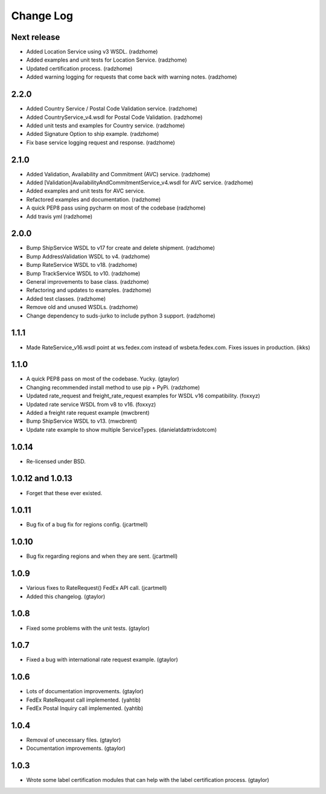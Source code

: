 Change Log
==========

Next release
------------

* Added Location Service using v3 WSDL. (radzhome)
* Added examples and unit tests for Location Service. (radzhome)
* Updated certification process. (radzhome)
* Added warning logging for requests that come back with warning notes. (radzhome)


2.2.0
-----

* Added Country Service / Postal Code Validation service. (radzhome)
* Added CountryService_v4.wsdl for Postal Code Validation. (radzhome)
* Added unit tests and examples for Country service. (radzhome)
* Added Signature Option to ship example. (radzhome)
* Fix base service logging request and response. (radzhome)

2.1.0
-----

* Added Validation, Availability and Commitment (AVC) service. (radzhome)
* Added [Validation]AvailabilityAndCommitmentService_v4.wsdl for AVC service. (radzhome)
* Added examples and unit tests for AVC service.
* Refactored examples and documentation. (radzhome)
* A quick PEP8 pass using pycharm on most of the codebase (radzhome)
* Add travis yml (radzhome)


2.0.0
-----

* Bump ShipService WSDL to v17 for create and delete shipment. (radzhome)
* Bump AddressValidation WSDL to v4. (radzhome)
* Bump RateService WSDL to v18. (radzhome)
* Bump TrackService WSDL to v10. (radzhome)
* General improvements to base class. (radzhome)
* Refactoring and updates to examples. (radzhome)
* Added test classes. (radzhome)
* Remove old and unused WSDLs. (radzhome)
* Change dependency to suds-jurko to include python 3 support. (radzhome)

1.1.1
-----

* Made RateService_v16.wsdl point at ws.fedex.com instead of
  wsbeta.fedex.com. Fixes issues in production. (ikks)

1.1.0
-----

* A quick PEP8 pass on most of the codebase. Yucky. (gtaylor)
* Changing recommended install method to use pip + PyPi. (radzhome)
* Updated rate_request and freight_rate_request examples for WSDL v16
  compatibility. (foxxyz)
* Updated rate service WSDL from v8 to v16. (foxxyz)
* Added a freight rate request example (mwcbrent)
* Bump ShipService WSDL to v13. (mwcbrent)
* Update rate example to show multiple ServiceTypes. (danielatdattrixdotcom)

1.0.14
------

* Re-licensed under BSD.

1.0.12 and 1.0.13
-----------------

* Forget that these ever existed.

1.0.11
------

* Bug fix of a bug fix for regions config. (jcartmell)

1.0.10
------

* Bug fix regarding regions and when they are sent. (jcartmell)

1.0.9
-----

* Various fixes to RateRequest() FedEx API call. (jcartmell)
* Added this changelog. (gtaylor)

1.0.8
-----

* Fixed some problems with the unit tests. (gtaylor)

1.0.7
-----

* Fixed a bug with international rate request example. (gtaylor)

1.0.6
-----

* Lots of documentation improvements. (gtaylor)
* FedEx RateRequest call implemented. (yahtib)
* FedEx Postal Inquiry call implemented. (yahtib)

1.0.4
-----

* Removal of unecessary files. (gtaylor)
* Documentation improvements. (gtaylor)

1.0.3
-----

* Wrote some label certification modules that can help
  with the label certification process. (gtaylor)
